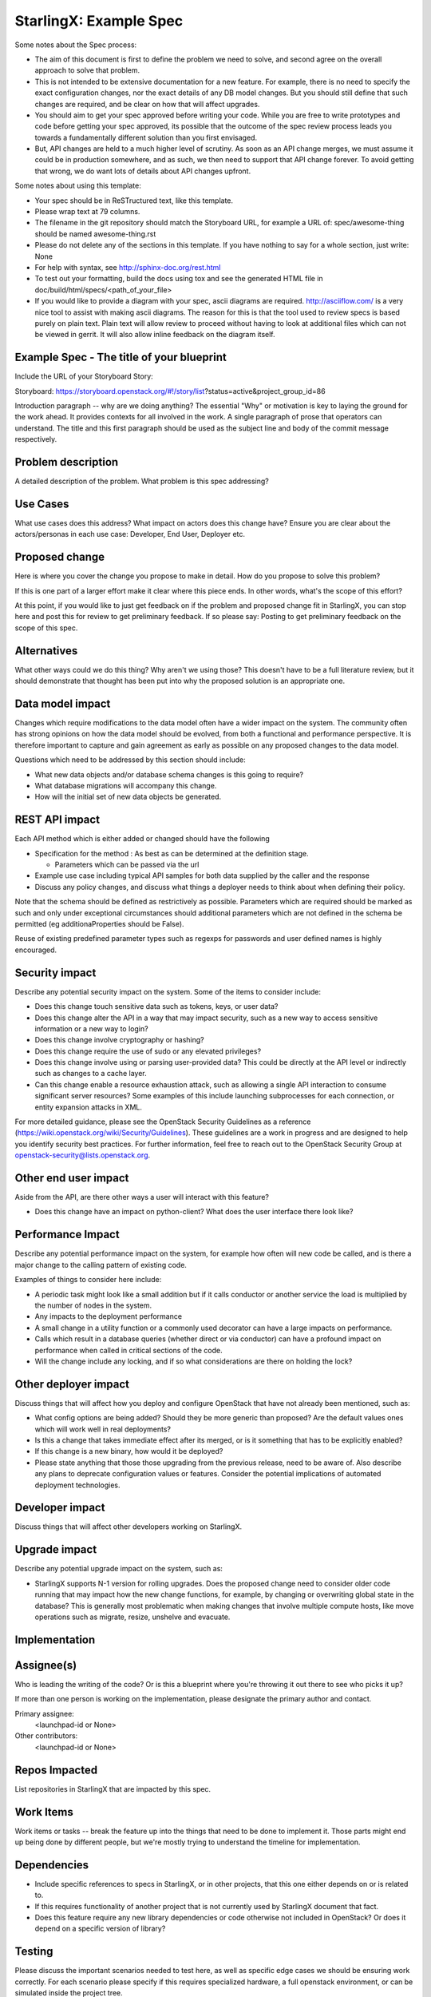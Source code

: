 ..  This work is licensed under a Creative Commons Attribution 3.0 Unported License.  http://creativecommons.org/licenses/by/3.0/legalcode

.. Many thanks to the OpenStack Nova team for the Example Spec that formed the basis for this document.

=======================
StarlingX: Example Spec
=======================

Some notes about the Spec process:

* The aim of this document is first to define the problem we need to solve,
  and second agree on the overall approach to solve that problem.

* This is not intended to be extensive documentation for a new feature.
  For example, there is no need to specify the exact configuration changes,
  nor the exact details of any DB model changes. But you should still define
  that such changes are required, and be clear on how that will affect
  upgrades.

* You should aim to get your spec approved before writing your code.
  While you are free to write prototypes and code before getting your spec
  approved, its possible that the outcome of the spec review process leads
  you towards a fundamentally different solution than you first envisaged.

* But, API changes are held to a much higher level of scrutiny.
  As soon as an API change merges, we must assume it could be in production
  somewhere, and as such, we then need to support that API change forever.
  To avoid getting that wrong, we do want lots of details about API changes
  upfront.

Some notes about using this template:

* Your spec should be in ReSTructured text, like this template.

* Please wrap text at 79 columns.

* The filename in the git repository should match the Storyboard URL, for
  example a URL of: spec/awesome-thing
  should be named awesome-thing.rst

* Please do not delete any of the sections in this template.  If you have
  nothing to say for a whole section, just write: None

* For help with syntax, see http://sphinx-doc.org/rest.html

* To test out your formatting, build the docs using tox and see the generated
  HTML file in doc/build/html/specs/<path_of_your_file>

* If you would like to provide a diagram with your spec, ascii diagrams are
  required.  http://asciiflow.com/ is a very nice tool to assist with making
  ascii diagrams.  The reason for this is that the tool used to review specs is
  based purely on plain text.  Plain text will allow review to proceed without
  having to look at additional files which can not be viewed in gerrit.  It
  will also allow inline feedback on the diagram itself.


Example Spec - The title of your blueprint
==========================================

Include the URL of your Storyboard Story:

Storyboard: https://storyboard.openstack.org/#!/story/list?status=active&project_group_id=86

Introduction paragraph -- why are we doing anything? The essential "Why" or motivation is key to laying the ground for the work ahead.  It provides contexts for all involved in the work.  A single paragraph of
prose that operators can understand. The title and this first paragraph
should be used as the subject line and body of the commit message
respectively.

Problem description
===================

A detailed description of the problem. What problem is this spec
addressing?

Use Cases
=========

What use cases does this address? What impact on actors does this change have?
Ensure you are clear about the actors/personas in each use case: Developer, End User, Deployer etc.

Proposed change
===============

Here is where you cover the change you propose to make in detail. How do you
propose to solve this problem?

If this is one part of a larger effort make it clear where this piece ends. In
other words, what's the scope of this effort?

At this point, if you would like to just get feedback on if the problem and
proposed change fit in StarlingX, you can stop here and post this for review to get preliminary feedback. If so please say:
Posting to get preliminary feedback on the scope of this spec.

Alternatives
============

What other ways could we do this thing? Why aren't we using those? This
doesn't have to be a full literature review, but it should demonstrate that
thought has been put into why the proposed solution is an appropriate one.

Data model impact
=================

Changes which require modifications to the data model often have a wider
impact on the system.  The community often has strong opinions on how the data
model should be evolved, from both a functional and performance perspective.
It is therefore important to capture and gain agreement as early as possible
on any proposed changes to the data model.

Questions which need to be addressed by this section should include:

* What new data objects and/or database schema changes is this going to
  require?

* What database migrations will accompany this change.

* How will the initial set of new data objects be generated.

REST API impact
===============

Each API method which is either added or changed should have the following

* Specification for the method : As best as can be determined at
  the definition stage.

  * Parameters which can be passed via the url

* Example use case including typical API samples for both data supplied
  by the caller and the response

* Discuss any policy changes, and discuss what things a deployer needs to
  think about when defining their policy.

Note that the schema should be defined as restrictively as
possible. Parameters which are required should be marked as such and
only under exceptional circumstances should additional parameters
which are not defined in the schema be permitted (eg
additionaProperties should be False).

Reuse of existing predefined parameter types such as regexps for
passwords and user defined names is highly encouraged.

Security impact
===============

Describe any potential security impact on the system.  Some of the items to
consider include:

* Does this change touch sensitive data such as tokens, keys, or user data?

* Does this change alter the API in a way that may impact security, such as
  a new way to access sensitive information or a new way to login?

* Does this change involve cryptography or hashing?

* Does this change require the use of sudo or any elevated privileges?

* Does this change involve using or parsing user-provided data? This could
  be directly at the API level or indirectly such as changes to a cache layer.

* Can this change enable a resource exhaustion attack, such as allowing a
  single API interaction to consume significant server resources? Some examples
  of this include launching subprocesses for each connection, or entity
  expansion attacks in XML.

For more detailed guidance, please see the OpenStack Security Guidelines as
a reference (https://wiki.openstack.org/wiki/Security/Guidelines).  These
guidelines are a work in progress and are designed to help you identify
security best practices.  For further information, feel free to reach out
to the OpenStack Security Group at openstack-security@lists.openstack.org.

Other end user impact
=====================

Aside from the API, are there other ways a user will interact with this
feature?

* Does this change have an impact on python-client? What does the user
  interface there look like?

Performance Impact
==================

Describe any potential performance impact on the system, for example
how often will new code be called, and is there a major change to the calling
pattern of existing code.

Examples of things to consider here include:

* A periodic task might look like a small addition but if it calls conductor or
  another service the load is multiplied by the number of nodes in the system.

* Any impacts to the deployment performance

* A small change in a utility function or a commonly used decorator can have a
  large impacts on performance.

* Calls which result in a database queries (whether direct or via conductor)
  can have a profound impact on performance when called in critical sections of
  the code.

* Will the change include any locking, and if so what considerations are there
  on holding the lock?

Other deployer impact
=====================

Discuss things that will affect how you deploy and configure OpenStack
that have not already been mentioned, such as:

* What config options are being added? Should they be more generic than
  proposed? Are the default values ones which will work well in
  real deployments?

* Is this a change that takes immediate effect after its merged, or is it
  something that has to be explicitly enabled?

* If this change is a new binary, how would it be deployed?

* Please state anything that those those upgrading from the previous release,
  need to be aware of. Also describe any plans to deprecate configuration
  values or features.  Consider the potential implications of automated
  deployment technologies.

Developer impact
=================

Discuss things that will affect other developers working on StarlingX.

Upgrade impact
===============

Describe any potential upgrade impact on the system, such as:

* StarlingX supports N-1 version for rolling upgrades. Does
  the proposed change need to consider older code running that may impact how
  the new change functions, for example, by changing or overwriting global
  state in the database? This is generally most problematic when making changes
  that involve multiple compute hosts, like move operations such as migrate,
  resize, unshelve and evacuate.


Implementation
==============

Assignee(s)
===========

Who is leading the writing of the code? Or is this a blueprint where you're
throwing it out there to see who picks it up?

If more than one person is working on the implementation, please designate the
primary author and contact.

Primary assignee:
  <launchpad-id or None>

Other contributors:
  <launchpad-id or None>

Repos Impacted
==============

List repositories in StarlingX that are impacted by this spec.

Work Items
===========

Work items or tasks -- break the feature up into the things that need to be
done to implement it. Those parts might end up being done by different people,
but we're mostly trying to understand the timeline for implementation.


Dependencies
============

* Include specific references to specs in StarlingX, or in other
  projects, that this one either depends on or is related to.

* If this requires functionality of another project that is not currently used
  by StarlingX document that fact.

* Does this feature require any new library dependencies or code otherwise not
  included in OpenStack? Or does it depend on a specific version of library?


Testing
=======

Please discuss the important scenarios needed to test here, as well as
specific edge cases we should be ensuring work correctly. For each
scenario please specify if this requires specialized hardware, a full
openstack environment, or can be simulated inside the project tree.

Please discuss how the change will be tested. We especially want to know what
tempest tests will be added. It is assumed that unit test coverage will be
added so that doesn't need to be mentioned explicitly, but discussion of why
you think unit tests are sufficient and we don't need to add more 
tests would need to be included.

Is this untestable in gate given current limitations (specific hardware /
software configurations available)? If so, are there mitigation plans (3rd
party testing, gate enhancements, etc).


Documentation Impact
====================

Which audiences are affected most by this change, and which documentation
titles for StarlingX should be updated because of this change? Don't
repeat details discussed above, but reference them here in the context of
documentation for multiple audiences. For example, the End User Guide would
need to be updated if the change offers a new feature available through the
CLI or dashboard. If a config option changes or is deprecated, note here that
the documentation needs to be updated to reflect this specification's change.

References
==========

Please add any useful references here. You are not required to have any
reference. Moreover, this specification should still make sense when your
references are unavailable. Examples of what you could include are:

* Links to mailing list or IRC discussions

* Links to notes from a summit session

* Links to relevant research, if appropriate

* Related specifications as appropriate (e.g.  if it's an EC2 thing, link the
  EC2 docs)

* Anything else you feel it is worthwhile to refer to


History
=======

Optional section intended to be used each time the spec is updated to describe
new design, API or any database schema updated. Useful to let reader understand
what's happened along the time.

.. list-table:: Revisions
   :header-rows: 1

   * - Release Name
     - Description
   * - Stein
     - Introduced

